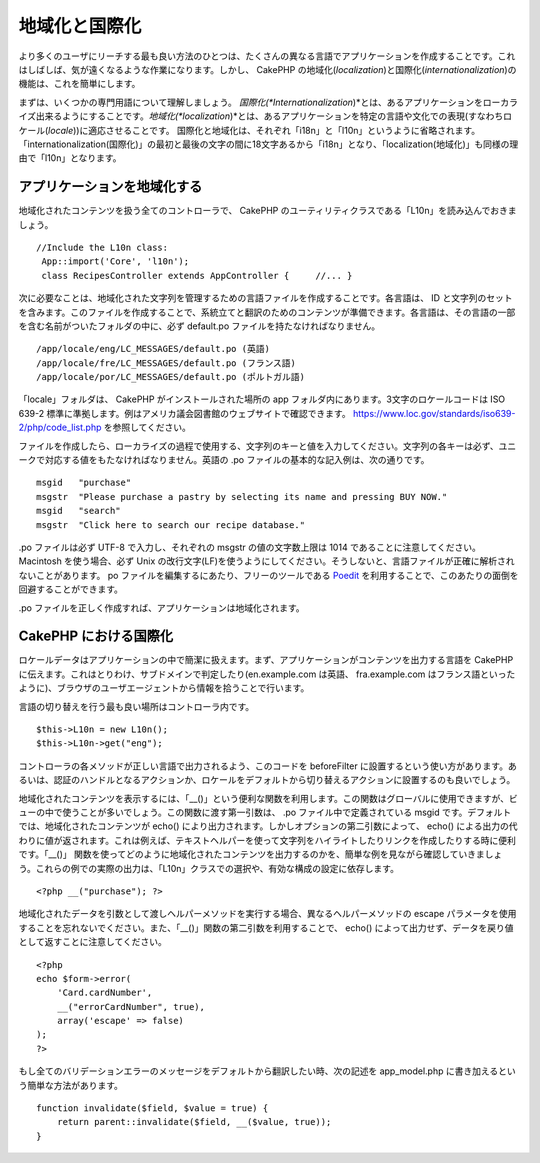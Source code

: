 地域化と国際化
##############

より多くのユーザにリーチする最も良い方法のひとつは、たくさんの異なる言語でアプリケーションを作成することです。これはしばしば、気が遠くなるような作業になります。しかし、
CakePHP
の地域化(\ *localization*)と国際化(\ *internationalization*)の機能は、これを簡単にします。

まずは、いくつかの専門用語について理解しましょう。
*国際化(\ *Internationalization*)*\ とは、あるアプリケーションをローカライズ出来るようにすることです。\ *地域化(\ *localization*)*\ とは、あるアプリケーションを特定の言語や文化での表現(すなわちロケール(\ *locale*))に適応させることです。
国際化と地域化は、それぞれ「i18n」と「l10n」というように省略されます。
「internationalization(国際化)」の最初と最後の文字の間に18文字あるから「i18n」となり、「localization(地域化)」も同様の理由で「l10n」となります。

アプリケーションを地域化する
============================

地域化されたコンテンツを扱う全てのコントローラで、 CakePHP
のユーティリティクラスである「L10n」を読み込んでおきましょう。

::

       //Include the L10n class: 
        App::import('Core', 'l10n');
        class RecipesController extends AppController {     //... }

次に必要なことは、地域化された文字列を管理するための言語ファイルを作成することです。各言語は、
ID
と文字列のセットを含みます。このファイルを作成することで、系統立てと翻訳のためのコンテンツが準備できます。各言語は、その言語の一部を含む名前がついたフォルダの中に、必ず
default.po ファイルを持たなければなりません。

::

    /app/locale/eng/LC_MESSAGES/default.po (英語)   
    /app/locale/fre/LC_MESSAGES/default.po (フランス語)   
    /app/locale/por/LC_MESSAGES/default.po (ポルトガル語) 

「locale」フォルダは、 CakePHP がインストールされた場所の app
フォルダ内にあります。3文字のロケールコードは ISO 639-2
標準に準拠します。例はアメリカ議会図書館のウェブサイトで確認できます。
https://www.loc.gov/standards/iso639-2/php/code\_list.php
を参照してください。

ファイルを作成したら、ローカライズの過程で使用する、文字列のキーと値を入力してください。文字列の各キーは必ず、ユニークで対応する値をもたなければなりません。英語の
.po ファイルの基本的な記入例は、次の通りです。

::

    msgid   "purchase" 
    msgstr  "Please purchase a pastry by selecting its name and pressing BUY NOW."   
    msgid   "search" 
    msgstr  "Click here to search our recipe database." 

.po ファイルは必ず UTF-8 で入力し、それぞれの msgstr の値の文字数上限は
1014 であることに注意してください。 Macintosh を使う場合、必ず Unix
の改行文字(LF)を使うようにしてください。そうしないと、言語ファイルが正確に解析されないことがあります。
po ファイルを編集するにあたり、フリーのツールである
`Poedit <https://www.poedit.net>`_
を利用することで、このあたりの面倒を回避することができます。

.po ファイルを正しく作成すれば、アプリケーションは地域化されます。

CakePHP における国際化
======================

ロケールデータはアプリケーションの中で簡潔に扱えます。まず、アプリケーションがコンテンツを出力する言語を
CakePHP
に伝えます。これはとりわけ、サブドメインで判定したり(en.example.com
は英語、 fra.example.com
はフランス語といったように)、ブラウザのユーザエージェントから情報を拾うことで行います。

言語の切り替えを行う最も良い場所はコントローラ内です。

::

    $this->L10n = new L10n();
    $this->L10n->get("eng");

コントローラの各メソッドが正しい言語で出力されるよう、このコードを
beforeFilter
に設置するという使い方があります。あるいは、認証のハンドルとなるアクションか、ロケールをデフォルトから切り替えるアクションに設置するのも良いでしょう。

地域化されたコンテンツを表示するには、「\_\_()」という便利な関数を利用します。この関数はグローバルに使用できますが、ビューの中で使うことが多いでしょう。この関数に渡す第一引数は、
.po ファイル中で定義されている msgid
です。デフォルトでは、地域化されたコンテンツが echo()
により出力されます。しかしオプションの第二引数によって、 echo()
による出力の代わりに値が返されます。これは例えば、テキストヘルパーを使って文字列をハイライトしたりリンクを作成したりする時に便利です。「\_\_()」
関数を使ってどのように地域化されたコンテンツを出力するのかを、簡単な例を見ながら確認していきましょう。これらの例での実際の出力は、「L10n」クラスでの選択や、有効な構成の設定に依存します。

::

    <?php __("purchase"); ?>

地域化されたデータを引数として渡しヘルパーメソッドを実行する場合、異なるヘルパーメソッドの
escape
パラメータを使用することを忘れないでください。また、「\_\_()」関数の第二引数を利用することで、
echo()
によって出力せず、データを戻り値として返すことに注意してください。

::

    <?php
    echo $form->error(
        'Card.cardNumber',
        __("errorCardNumber", true),
        array('escape' => false)
    );
    ?>

もし全てのバリデーションエラーのメッセージをデフォルトから翻訳したい時、次の記述を
app\_model.php に書き加えるという簡単な方法があります。

::

    function invalidate($field, $value = true) {
        return parent::invalidate($field, __($value, true));
    }

